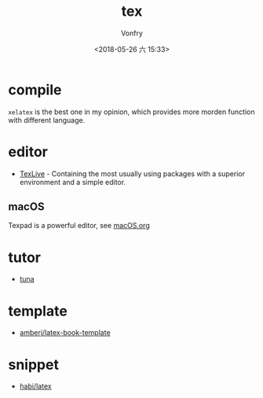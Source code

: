#+TITLE: tex
#+DATE: <2018-05-26 六 15:33>
#+AUTHOR: Vonfry

* compile
  ~xelatex~ is the best one in my opinion, which provides more morden function with different language.

* editor
  - [[http://tug.org/texlive/][TexLive]] - Containing the most usually using packages with a superior environment and a simple editor.

** macOS
   Texpad is a powerful editor, see [[../app-os/macos.org][macOS.org]]

* tutor
   - [[https://github.com/tuna/thulib-latex-talk][tuna]]

* template
  - [[https://github.com/amberj/latex-book-template][amberj/latex-book-template]]

* snippet
  - [[https://github.com/habi/latex][habi/latex]]
